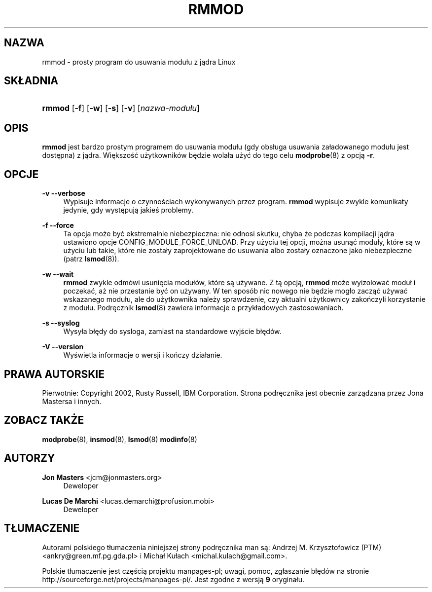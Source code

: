 .\" t
.\"     Title: rmmod
.\"    Author: Jon Masters <jcm@jonmasters.org>
.\" Generator: DocBook XSL Stylesheets v1.77.0 <http://docbook.sf.net/>
.\"      Date: 06/19/2012
.\"    Manual: rmmod
.\"    Source: kmod
.\"  Language: English
.\"
.\"*******************************************************************
.\"
.\" This file was generated with po4a. Translate the source file.
.\"
.\"*******************************************************************
.\" This file is distributed under the same license as original manpage
.\" Copyright of the original manpage:
.\" Copyright © 2011 ProFUSION embedded systems (GPL-2+)
.\" Copyright © of Polish translation:
.\" Andrzej M. Krzysztofowicz (PTM) <ankry@green.mf.pg.gda.pl>, 2001.
.\" Michał Kułach <michal.kulach@gmail.com>, 2012.
.TH RMMOD 8 06/19/2012 kmod rmmod
.ie  \n(.g .ds Aq \(aq
.el       .ds Aq '
.\" -----------------------------------------------------------------
.\" * Define some portability stuff
.\" -----------------------------------------------------------------
.\" ~~~~~~~~~~~~~~~~~~~~~~~~~~~~~~~~~~~~~~~~~~~~~~~~~~~~~~~~~~~~~~~~~
.\" http://bugs.debian.org/507673
.\" http://lists.gnu.org/archive/html/groff/2009-02/msg00013.html
.\" ~~~~~~~~~~~~~~~~~~~~~~~~~~~~~~~~~~~~~~~~~~~~~~~~~~~~~~~~~~~~~~~~~
.\" -----------------------------------------------------------------
.\" * set default formatting
.\" -----------------------------------------------------------------
.\" disable hyphenation
.nh
.\" disable justification (adjust text to left margin only)
.ad l
.\" -----------------------------------------------------------------
.\" * MAIN CONTENT STARTS HERE *
.\" -----------------------------------------------------------------
.SH NAZWA
rmmod \- prosty program do usuwania modułu z jądra Linux
.SH SKŁADNIA
.HP \w'\fBrmmod\fR\ 'u
\fBrmmod\fP [\fB\-f\fP] [\fB\-w\fP] [\fB\-s\fP] [\fB\-v\fP] [\fInazwa\-modułu\fP]
.SH OPIS
.PP

\fBrmmod\fP jest bardzo prostym programem do usuwania modułu (gdy obsługa
usuwania załadowanego modułu jest dostępna) z jądra. Większość użytkowników
będzie wolała użyć do tego celu \fBmodprobe\fP(8) z opcją \fB\-r\fP.
.SH OPCJE
.PP
\fB\-v\fP \fB\-\-verbose\fP
.RS 4
Wypisuje informacje o czynnościach wykonywanych przez program. \fBrmmod\fP
wypisuje zwykle komunikaty jedynie, gdy występują jakieś problemy.
.RE
.PP
\fB\-f\fP \fB\-\-force\fP
.RS 4
Ta opcja może być ekstremalnie niebezpieczna: nie odnosi skutku, chyba że
podczas kompilacji jądra ustawiono opcje CONFIG_MODULE_FORCE_UNLOAD. Przy
użyciu tej opcji, można usunąć moduły, które są w użyciu lub takie, które
nie zostały zaprojektowane do usuwania albo zostały oznaczone jako
niebezpieczne (patrz \fBlsmod\fP(8)).
.RE
.PP
\fB\-w\fP \fB\-\-wait\fP
.RS 4
\fBrmmod\fP zwykle odmówi usunięcia modułów, które są używane. Z tą opcją,
\fBrmmod\fP może wyizolować moduł i poczekać, aż nie przestanie być on
używany. W ten sposób nic nowego nie będzie mogło zacząć używać wskazanego
modułu, ale do użytkownika należy sprawdzenie, czy aktualni użytkownicy
zakończyli korzystanie z modułu. Podręcznik \fBlsmod\fP(8) zawiera informacje o
przykładowych zastosowaniach.
.RE
.PP
\fB\-s\fP \fB\-\-syslog\fP
.RS 4
Wysyła błędy do sysloga, zamiast na standardowe wyjście błędów.
.RE
.PP
\fB\-V\fP \fB\-\-version\fP
.RS 4
Wyświetla informacje o wersji i kończy działanie.
.RE
.SH PRAWA\ AUTORSKIE
.PP
Pierwotnie: Copyright 2002, Rusty Russell, IBM Corporation\&. Strona
podręcznika jest obecnie zarządzana przez Jona Mastersa i innych\&.
.SH "ZOBACZ TAKŻE"
.PP

\fBmodprobe\fP(8), \fBinsmod\fP(8), \fBlsmod\fP(8)  \fBmodinfo\fP(8)
.SH AUTORZY
.PP
\fBJon Masters\fP <\&jcm@jonmasters\&.org\&>
.RS 4
Deweloper
.RE
.PP
\fBLucas De Marchi\fP <\&lucas\&.demarchi@profusion\&.mobi\&>
.RS 4
Deweloper
.RE
.SH TŁUMACZENIE
Autorami polskiego tłumaczenia niniejszej strony podręcznika man są:
Andrzej M. Krzysztofowicz (PTM) <ankry@green.mf.pg.gda.pl>
i
Michał Kułach <michal.kulach@gmail.com>.
.PP
Polskie tłumaczenie jest częścią projektu manpages-pl; uwagi, pomoc, zgłaszanie błędów na stronie http://sourceforge.net/projects/manpages-pl/. Jest zgodne z wersją \fB 9 \fPoryginału.
